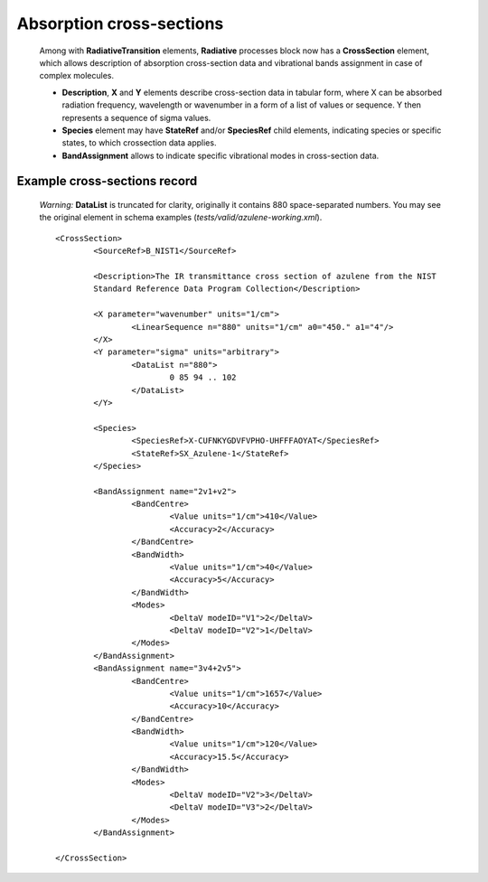 .. _crossection:

Absorption cross-sections
=======================================

	Among with **RadiativeTransition** elements, **Radiative** processes block now has a **CrossSection** element,
	which allows description of
	absorption cross-section data and vibrational bands assignment in case of complex molecules.
	
	
	.. image:: crosssection/CrossSection.png
		:alt:	RadiativeTransition child elements
		
	-	**Description**, **X** and **Y** elements describe cross-section data in tabular form, 
		where X can be absorbed radiation frequency, wavelength or wavenumber in a form of a list of values or sequence.
		Y then represents a sequence of sigma values.
	
	- 	**Species** element may have **StateRef** and/or **SpeciesRef** child elements, indicating species or specific states,
		to which crossection data applies.
	
	-	**BandAssignment** allows to indicate specific vibrational modes in cross-section data.
	
	.. image:: crosssection/BandAssignment.png
		:alt:	CrossSection BandAssignment element
		
		
Example cross-sections record
``````````````````````````````````
	
	*Warning:* **DataList** is truncated for clarity, originally it contains 880 space-separated numbers.
	You may see the original element in schema examples (*tests/valid/azulene-working.xml*).
	
	::

		<CrossSection>
			<SourceRef>B_NIST1</SourceRef>
			
			<Description>The IR transmittance cross section of azulene from the NIST 
			Standard Reference Data Program Collection</Description>
			
			<X parameter="wavenumber" units="1/cm">
				<LinearSequence n="880" units="1/cm" a0="450." a1="4"/>
			</X>
			<Y parameter="sigma" units="arbitrary">
				<DataList n="880">
					0 85 94 .. 102
				</DataList>    
			</Y>
			
			<Species>
				<SpeciesRef>X-CUFNKYGDVFVPHO-UHFFFAOYAT</SpeciesRef>
				<StateRef>SX_Azulene-1</StateRef>
			</Species>
			
			<BandAssignment name="2v1+v2">
				<BandCentre>
					<Value units="1/cm">410</Value>
					<Accuracy>2</Accuracy>
				</BandCentre>
				<BandWidth>
					<Value units="1/cm">40</Value>
					<Accuracy>5</Accuracy>
				</BandWidth>
				<Modes>
					<DeltaV modeID="V1">2</DeltaV>
					<DeltaV modeID="V2">1</DeltaV>
				</Modes>
			</BandAssignment>
			<BandAssignment name="3v4+2v5">
				<BandCentre>
					<Value units="1/cm">1657</Value>
					<Accuracy>10</Accuracy>
				</BandCentre>
				<BandWidth>
					<Value units="1/cm">120</Value>
					<Accuracy>15.5</Accuracy>
				</BandWidth>
				<Modes>
					<DeltaV modeID="V2">3</DeltaV>
					<DeltaV modeID="V3">2</DeltaV>
				</Modes>
			</BandAssignment>
			
		</CrossSection>
		
